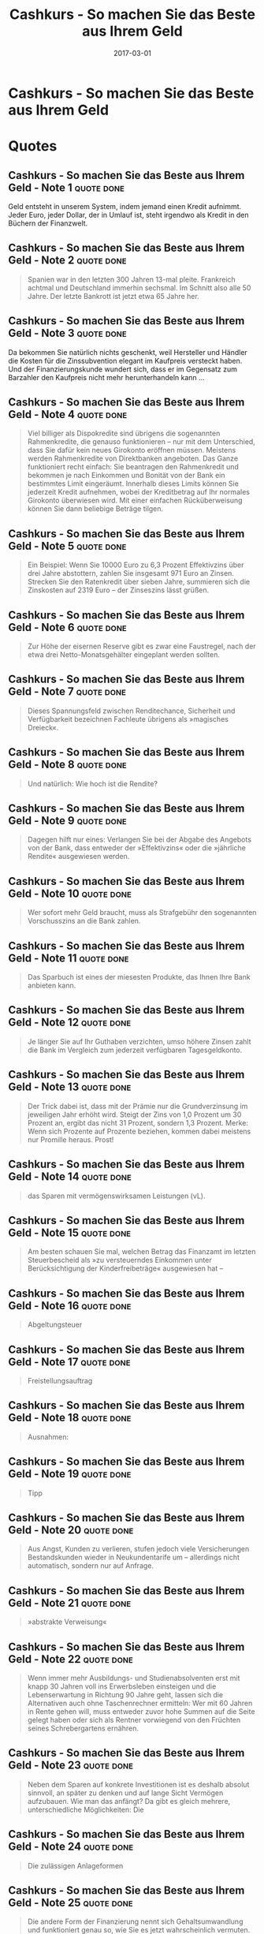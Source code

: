:PROPERTIES:
:ID:       5a459235-7678-4a40-9861-c63bf018dbda
:END:
#+title: Cashkurs - So machen Sie das Beste aus Ihrem Geld
#+filetags: :book:
#+date: 2017-03-01

* Cashkurs - So machen Sie das Beste aus Ihrem Geld
:PROPERTIES:
:FINISHED: -
:END:

* Quotes
** Cashkurs - So machen Sie das Beste aus Ihrem Geld - Note 1                  :quote:done:
Geld entsteht in unserem System, indem jemand einen Kredit aufnimmt. Jeder Euro, jeder Dollar, der in Umlauf ist, steht irgendwo als Kredit in den Büchern der Finanzwelt.

** Cashkurs - So machen Sie das Beste aus Ihrem Geld - Note 2                  :quote:done:
#+begin_quote
Spanien war in den letzten 300 Jahren 13-mal pleite. Frankreich achtmal und Deutschland immerhin sechsmal. Im Schnitt also alle 50 Jahre. Der letzte Bankrott ist jetzt etwa 65 Jahre her.
#+end_quote

** Cashkurs - So machen Sie das Beste aus Ihrem Geld - Note 3                  :quote:done:
Da bekommen Sie natürlich nichts geschenkt, weil Hersteller und Händler die Kosten für die Zinssubvention elegant im Kaufpreis versteckt haben. Und der Finanzierungskunde wundert sich, dass er im Gegensatz zum Barzahler den Kaufpreis nicht mehr herunterhandeln kann …

** Cashkurs - So machen Sie das Beste aus Ihrem Geld - Note 4                  :quote:done:
#+begin_quote
Viel billiger als Dispokredite sind übrigens die sogenannten Rahmenkredite, die genauso funktionieren – nur mit dem Unterschied, dass Sie dafür kein neues Girokonto eröffnen müssen. Meistens werden Rahmenkredite von Direktbanken angeboten. Das Ganze funktioniert recht einfach: Sie beantragen den Rahmenkredit und bekommen je nach Einkommen und Bonität von der Bank ein bestimmtes Limit eingeräumt. Innerhalb dieses Limits können Sie jederzeit Kredit aufnehmen, wobei der Kreditbetrag auf Ihr normales Girokonto überwiesen wird. Mit einer einfachen Rücküberweisung können Sie dann beliebige Beträge tilgen.
#+end_quote

** Cashkurs - So machen Sie das Beste aus Ihrem Geld - Note 5                  :quote:done:
#+begin_quote
Ein Beispiel: Wenn Sie 10000 Euro zu 6,3 Prozent Effektivzins über drei Jahre abstottern, zahlen Sie insgesamt 971 Euro an Zinsen. Strecken Sie den Ratenkredit über sieben Jahre, summieren sich die Zinskosten auf 2319 Euro – der Zinseszins lässt grüßen.
#+end_quote

** Cashkurs - So machen Sie das Beste aus Ihrem Geld - Note 6                  :quote:done:
#+begin_quote
Zur Höhe der eisernen Reserve gibt es zwar eine Faustregel, nach der etwa drei Netto-Monatsgehälter eingeplant werden sollten.
#+end_quote

** Cashkurs - So machen Sie das Beste aus Ihrem Geld - Note 7                  :quote:done:
#+begin_quote
Dieses Spannungsfeld zwischen Renditechance, Sicherheit und Verfügbarkeit bezeichnen Fachleute übrigens als »magisches Dreieck«.
#+end_quote

** Cashkurs - So machen Sie das Beste aus Ihrem Geld - Note 8                  :quote:done:
#+begin_quote
Und natürlich: Wie hoch ist die Rendite?
#+end_quote

** Cashkurs - So machen Sie das Beste aus Ihrem Geld - Note 9                  :quote:done:
#+begin_quote
Dagegen hilft nur eines: Verlangen Sie bei der Abgabe des Angebots von der Bank, dass entweder der »Effektivzins« oder die »jährliche Rendite« ausgewiesen werden.
#+end_quote

** Cashkurs - So machen Sie das Beste aus Ihrem Geld - Note 10                 :quote:done:
#+begin_quote
Wer sofort mehr Geld braucht, muss als Strafgebühr den sogenannten Vorschusszins an die Bank zahlen.
#+end_quote

** Cashkurs - So machen Sie das Beste aus Ihrem Geld - Note 11                 :quote:done:
#+begin_quote
Das Sparbuch ist eines der miesesten Produkte, das Ihnen Ihre Bank anbieten kann.
#+end_quote

** Cashkurs - So machen Sie das Beste aus Ihrem Geld - Note 12                 :quote:done:
#+begin_quote
Je länger Sie auf Ihr Guthaben verzichten, umso höhere Zinsen zahlt die Bank im Vergleich zum jederzeit verfügbaren Tagesgeldkonto.
#+end_quote

** Cashkurs - So machen Sie das Beste aus Ihrem Geld - Note 13                 :quote:done:
#+begin_quote
Der Trick dabei ist, dass mit der Prämie nur die Grundverzinsung im jeweiligen Jahr erhöht wird. Steigt der Zins von 1,0 Prozent um 30 Prozent an, ergibt das nicht 31 Prozent, sondern 1,3 Prozent. Merke: Wenn sich Prozente auf Prozente beziehen, kommen dabei meistens nur Promille heraus. Prost!
#+end_quote

** Cashkurs - So machen Sie das Beste aus Ihrem Geld - Note 14                 :quote:done:
#+begin_quote
das Sparen mit vermögenswirksamen Leistungen (vL).
#+end_quote

** Cashkurs - So machen Sie das Beste aus Ihrem Geld - Note 15                 :quote:done:
#+begin_quote
Am besten schauen Sie mal, welchen Betrag das Finanzamt im letzten Steuerbescheid als »zu versteuerndes Einkommen unter Berücksichtigung der Kinderfreibeträge« ausgewiesen hat –
#+end_quote

** Cashkurs - So machen Sie das Beste aus Ihrem Geld - Note 16                 :quote:done:
#+begin_quote
Abgeltungsteuer
#+end_quote

** Cashkurs - So machen Sie das Beste aus Ihrem Geld - Note 17                 :quote:done:
#+begin_quote
Freistellungsauftrag
#+end_quote

** Cashkurs - So machen Sie das Beste aus Ihrem Geld - Note 18                 :quote:done:
#+begin_quote
Ausnahmen:
#+end_quote

** Cashkurs - So machen Sie das Beste aus Ihrem Geld - Note 19                 :quote:done:
#+begin_quote
Tipp
#+end_quote

** Cashkurs - So machen Sie das Beste aus Ihrem Geld - Note 20                 :quote:done:
#+begin_quote
Aus Angst, Kunden zu verlieren, stufen jedoch viele Versicherungen Bestandskunden wieder in Neukundentarife um – allerdings nicht automatisch, sondern nur auf Anfrage.
#+end_quote

** Cashkurs - So machen Sie das Beste aus Ihrem Geld - Note 21                 :quote:done:
#+begin_quote
»abstrakte Verweisung« 
#+end_quote

** Cashkurs - So machen Sie das Beste aus Ihrem Geld - Note 22                 :quote:done:
#+begin_quote
Wenn immer mehr Ausbildungs- und Studienabsolventen erst mit knapp 30 Jahren voll ins Erwerbsleben einsteigen und die Lebenserwartung in Richtung 90 Jahre geht, lassen sich die Alternativen auch ohne Taschenrechner ermitteln: Wer mit 60 Jahren in Rente gehen will, muss entweder zuvor hohe Summen auf die Seite gelegt haben oder sich als Rentner vorwiegend von den Früchten seines Schrebergartens ernähren.
#+end_quote

** Cashkurs - So machen Sie das Beste aus Ihrem Geld - Note 23                 :quote:done:
#+begin_quote
Neben dem Sparen auf konkrete Investitionen ist es deshalb absolut sinnvoll, an später zu denken und auf lange Sicht Vermögen aufzubauen. Wie man das anfängt? Da gibt es gleich mehrere, unterschiedliche Möglichkeiten: Die
#+end_quote

** Cashkurs - So machen Sie das Beste aus Ihrem Geld - Note 24                 :quote:done:
#+begin_quote
Die zulässigen Anlageformen
#+end_quote

** Cashkurs - So machen Sie das Beste aus Ihrem Geld - Note 25                 :quote:done:
#+begin_quote
Die andere Form der Finanzierung nennt sich Gehaltsumwandlung und funktioniert genau so, wie Sie es jetzt wahrscheinlich vermuten.
#+end_quote

** Cashkurs - So machen Sie das Beste aus Ihrem Geld - Note 26                 :quote:done:
#+begin_quote
Da kann es durchaus vorkommen, dass Sie bei einer Vertragsauflösung nach zwei oder drei Jahren zwar ein paar tausend Euro eingezahlt haben, aber nur ein paar hundert Euro herausbekommen.
#+end_quote

** Cashkurs - So machen Sie das Beste aus Ihrem Geld - Note 27                 :quote:done:
#+begin_quote
Dann gilt noch die abgedroschene, aber goldene Regel, dass man gerade bei der Aktienanlage nicht alle Eier in einen Korb legen soll.
#+end_quote

** Cashkurs - So machen Sie das Beste aus Ihrem Geld - Note 28                 :quote:done:
#+begin_quote
Es macht also durchaus Sinn, in der Gemeinschaft der Anleger ein Fondsmanagement zu bezahlen, um genau zwölf Stunden am Tag und jeden Tag im Jahr die wirtschaftliche Entwicklung meiner Investitionen zu überwachen.
#+end_quote

** Cashkurs - So machen Sie das Beste aus Ihrem Geld - Note 29                 :quote:done:
#+begin_quote
Rentenfonds haben nichts mit der gesetzlichen oder privaten Rentenversicherung zu tun – woher kommt also der Begriff? Der Inhalt dieser Fonds, nämlich festverzinsliche Anleihen, wird am Kapitalmarkt auch als »Rentenpapiere« bezeichnet.
#+end_quote

** Cashkurs - So machen Sie das Beste aus Ihrem Geld - Note 30                 :quote:done:
#+begin_quote
Beginnen wir beim Ausgabeaufschlag, den Sie – wie schon erwähnt – teilweise und manchmal sogar ganz einsparen können, indem Sie die Fondsanteile über eine Direktbank oder einen Fondsshop zeichnen.
#+end_quote

** Cashkurs - So machen Sie das Beste aus Ihrem Geld - Note 31                 :quote:done:
#+begin_quote
den Kauf und Verkauf von Fondsanteilen über die Börse.
#+end_quote

** Cashkurs - So machen Sie das Beste aus Ihrem Geld - Note 32                 :quote:done:
#+begin_quote
Die Vorsorgelücke ist übrigens oft weiblich, verursacht durch die Job-Pausen in der Kindererziehungszeit.
#+end_quote

** Cashkurs - So machen Sie das Beste aus Ihrem Geld - Note 33                 :quote:done:
#+begin_quote
Erste Ausnahme: Wenn ein Fonds dauerhaft schlecht läuft, dann sollten Sie irgendwann einmal eine aussichtsreichere Alternative suchen. Allerdings ist auch der beste Fondsmanager nicht davor gefeit, auch mal ein schlechtes Jahr hinzulegen. Also: Lieber locker durch die Hose atmen, denn in der Ruhe liegt die Kraft!
#+end_quote

** Cashkurs - So machen Sie das Beste aus Ihrem Geld - Note 34                 :quote:done:
#+begin_quote
Online-Rechner zum Riester-Sparen
#+end_quote

** Cashkurs - So machen Sie das Beste aus Ihrem Geld - Note 35                 :quote:done:
#+begin_quote
Der Wertzuwachs bezieht sich fast ausschließlich auf den Grundstückspreis und nicht auf die Bausubstanz –
#+end_quote

** Cashkurs - So machen Sie das Beste aus Ihrem Geld - Note 36                 :quote:done:
#+begin_quote
Man geht allgemein davon aus, dass ein Häuslebauer im Lauf eines Immobilienlebens den kompletten Kaufpreis noch einmal in Renovierungs- und Instandhaltungskosten investiert.
#+end_quote

** Cashkurs - So machen Sie das Beste aus Ihrem Geld - Note 37                 :quote:done:
#+begin_quote
Eine eigene Immobilie ist ein Fass ohne Boden, in das Sie ständig Geld hineinwerfen werden, solange Sie dazu in der Lage sind.
#+end_quote

** Cashkurs - So machen Sie das Beste aus Ihrem Geld - Note 38                 :quote:done:
#+begin_quote
Sehen Sie ein Eigenheim niemals als Kapitalanlage oder gar Altersvorsorge. Sehen Sie es als ein Luxusgut – wie ein schönes Auto oder einen besonderen Urlaub. Das darf und sollte man sich gönnen, wenn es nicht zu finanziellen Klimmzügen führt.
#+end_quote

** Cashkurs - So machen Sie das Beste aus Ihrem Geld - Note 39                 :quote:done:
#+begin_quote
Wer als Mieter ein gewisses Vermögen angespart hat und keinen Wohnungskauf plant, investiert das Geld womöglich lieber in ein schickes Auto als in die private Altersvorsorge. Der mit Schulden belastete Eigenheimbesitzer hat dagegen zum braven Abstottern seiner Raten keine Alternative – ihn zwingen die Schulden praktisch indirekt zum Vermögensaufbau.
#+end_quote

** Cashkurs - So machen Sie das Beste aus Ihrem Geld - Note 40                 :quote:done:
#+begin_quote
Die wichtigste Eigenschaft eines Bausparvertrags ist, dass sowohl die Guthaben- als auch die Kreditzinsen schon beim Abschluss des Vertrags verbindlich fixiert werden. Sie wissen damit vom ersten Tag an, welchen Zins Sie bis zur letzten Tilgungsrate zahlen.
#+end_quote

** Cashkurs - So machen Sie das Beste aus Ihrem Geld - Note 41                 :quote:done:
#+begin_quote
Deshalb ist es klüger, in Zeiten niedriger Zinsen lieber die Tilgung zu erhöhen, als die scheinbare Gunst der Stunde zu nutzen und mehr Schulden zu machen.
#+end_quote

** Cashkurs - So machen Sie das Beste aus Ihrem Geld - Note 42                 :quote:done:
#+begin_quote
Das Bankdarlehen verkörpert die klassische und am häufigsten praktizierte Form der Baufinanzierung, und in den meisten Fällen ist das für Sie als Immobilienkäufer oder Bauherr auch die beste Lösung.
#+end_quote

** Cashkurs - So machen Sie das Beste aus Ihrem Geld - Note 43                 :quote:done:
#+begin_quote
Je höher Ihre anfängliche Tilgung ist, desto schneller haben Sie Ihr Darlehen zurückgezahlt.
#+end_quote

** Cashkurs - So machen Sie das Beste aus Ihrem Geld - Note 44                 :quote:done:
#+begin_quote
Wenn Sie dieses Kasperltheater nicht mitmachen wollen, müssen Sie gleich zu Beginn eine klare Ansage machen: Sie legen die Rahmenbedingungen fest, und die Bank hat dazu ihr Zinsangebot abzugeben. Damit das funktioniert, müssen Sie jedoch wissen, was Sie wollen und brauchen.
#+end_quote

** Cashkurs - So machen Sie das Beste aus Ihrem Geld - Note 45                 :quote:done:
#+begin_quote
Auch wenn Sie die Bank eigentlich nicht wechseln wollen (was Sie Ihrem Kreditberater tunlichst verschweigen), können Sie Ihre Hausbank mit günstigen Angeboten von Wettbewerbern unter Druck setzen. Gerade bei einer Anschlussfinanzierung sind viele Banken zu Zugeständnissen beim Zins bereit. Dafür gibt es zwei Gründe:
#+end_quote

** Cashkurs - So machen Sie das Beste aus Ihrem Geld - Note 46                 :quote:done:
#+begin_quote
Die Kosten halten sich in Grenzen: Für die Abtretung der Grundschuld im Grundbuch fallen je nach Finanzierungsvolumen 200 bis 500 Euro Gebühren an.
#+end_quote

** Cashkurs - So machen Sie das Beste aus Ihrem Geld - Note 47                 :quote:done:
#+begin_quote
Erst nach mehr als zehn Jahren Zinsbindung sind Sie in einer besseren Position. Ab dem Ablauf des zehnten Jahres kann der Darlehensvertrag nämlich einseitig vom Kunden gekündigt werden, auch wenn eine längere Zinsbindung vereinbart ist – so steht es im Bürgerlichen Gesetzbuch (BGB).
#+end_quote

** Cashkurs - So machen Sie das Beste aus Ihrem Geld - Note 48                 :quote:done:
#+begin_quote
»Stora Kopparbergs bergslag«?
#+end_quote

** Cashkurs - So machen Sie das Beste aus Ihrem Geld - Note 49                 :quote:done:
#+begin_quote
Die Börse ist der Ort, an dem Leute mit tollen Ideen, aber wenig Geld (Erfinder/Firmengründer) zusammengebracht werden mit Leuten, die zwar Geld, aber keine Ideen haben (Investoren).
#+end_quote

** Cashkurs - So machen Sie das Beste aus Ihrem Geld - Note 50                 :quote:done:
#+begin_quote
Viele Familienunternehmen firmieren als AG, ohne an der Börse notiert zu sein, weil bei ihnen über privaten Verkauf, Schenkung oder Vererbung die Übertragung von Anteilen innerhalb der Familie am einfachsten durchführbar ist.
#+end_quote

** Cashkurs - So machen Sie das Beste aus Ihrem Geld - Note 51                 :quote:done:
#+begin_quote
Bei einer GmbH müssen nämlich Veränderungen in der Gesellschafterstruktur stets notariell beglaubigt und in das Handelsregister eingetragen werden, was mit einem hohen finanziellen und zeitlichen Aufwand verbunden ist.
#+end_quote

** Cashkurs - So machen Sie das Beste aus Ihrem Geld - Note 52                 :quote:done:
#+begin_quote
Da die meisten Anleger aber gar keine Aktien direkt kaufen, sondern Fonds, liegen die meisten Aktien also bei den Fondsgesellschaften. Wer selbst Aktien besitzt, geht meist nicht auf eine Hauptversammlung. Die Banken schreiben die Aktieninhaber dann regelmäßig an und bitten ganz nebenbei darum, die Stimmrechte im Namen der Kunden ausüben zu dürfen. Und siehe da, auf diese Weise haben bei den meisten Aktiengesellschaften am Ende die Banken und Fondsgesellschaften (was oft das Gleiche ist) die Macht über die Vorstände und die Unternehmensentscheidungen. Das erklärt doch vieles, finden Sie nicht?
#+end_quote

** Cashkurs - So machen Sie das Beste aus Ihrem Geld - Note 53                 :quote:done:
#+begin_quote
Für Entscheidungen, die das Unternehmen tiefgreifend verändern, kann eine 75-Prozent-Mehrheit notwendig werden.
#+end_quote

** Cashkurs - So machen Sie das Beste aus Ihrem Geld - Note 54                 :quote:done:
#+begin_quote
Im Jahr 2010 strichen die Aufsichtsratsmitglieder der Dax-Unternehmen im Schnitt 262000 Euro pro Jahr ein – für die Teilnahme an ein paar Sitzungen in gepflegter Atmosphäre ist das ein ordentliches Salär.
#+end_quote

** Cashkurs - So machen Sie das Beste aus Ihrem Geld - Note 55                 :quote:done:
#+begin_quote
niederländischen Patrizierfamilie »van der Beurse«
#+end_quote

** Cashkurs - So machen Sie das Beste aus Ihrem Geld - Note 56                 :quote:done:
#+begin_quote
dem die Kursentwicklung von mehreren Dutzend Unternehmen zusammengefasst wird,
#+end_quote

** Cashkurs - So machen Sie das Beste aus Ihrem Geld - Note 57                 :quote:done:
#+begin_quote
Dax, sondern auch noch M-Dax, S-Dax, Tec-Dax
#+end_quote

** Cashkurs - So machen Sie das Beste aus Ihrem Geld - Note 58                 :quote:done:
#+begin_quote
Ein häufig anzutreffendes Beispiel ist die Bilanzpolitik nach dem Abgang eines Vorstandsvorsitzenden. Im Jahr des Chefwechsels werden gerne die Abschreibungen (Abschreibungen: Verluste, die entstehen, weil irgendetwas im Besitz des Unternehmens an Wert verloren hat. Das können zum Beispiel Immobilien, Anteile an anderen Unternehmen oder einfach nur der in die Jahre gekommene PC der Vorstandssekretärin sein …) vorgezogen, um mit einem drastischen Gewinneinbruch zu verdeutlichen, welche Altlasten der scheidende Boss hinterlassen hat. Das hat für den neuen Vorstandschef den Vorteil, dass durch die vorweggenommenen Abschreibungen der Gewinn in den Folgejahren stärker ansteigt, was natürlich als unfehlbares Zeichen seiner Führungskompetenz zu interpretieren ist …
#+end_quote

** Cashkurs - So machen Sie das Beste aus Ihrem Geld - Note 59                 :quote:done:
#+begin_quote
Deshalb aufgepasst: Es kommt darauf an, was in die Gewinnermittlung einbezogen wird und was nicht. Nachfolgend die gängigsten Gewinnvarianten im Überblick:
#+end_quote

** Cashkurs - So machen Sie das Beste aus Ihrem Geld - Note 60                 :quote:done:
#+begin_quote
EBIT
#+end_quote

** Cashkurs - So machen Sie das Beste aus Ihrem Geld - Note 61                 :quote:done:
#+begin_quote
EBITDA.
#+end_quote

** Cashkurs - So machen Sie das Beste aus Ihrem Geld - Note 62                 :quote:done:
#+begin_quote
Kurs-Gewinn-Verhältnis
#+end_quote

** Cashkurs - So machen Sie das Beste aus Ihrem Geld - Note 63                 :quote:done:
#+begin_quote
Statistiken zeigen, dass Investitionen in dividendenstarke Unternehmen langfristig wesentlich erfolgreicher sind als in Unternehmen ohne Dividendenzahlung.
#+end_quote

** Cashkurs - So machen Sie das Beste aus Ihrem Geld - Note 64                 :quote:done:
#+begin_quote
www.bankundkapitalmarkt.de
#+end_quote

** Cashkurs - So machen Sie das Beste aus Ihrem Geld - Note 65                 :quote:done:
#+begin_quote
Bankenvergleich Geldanlage und Finanzierung
#+end_quote
